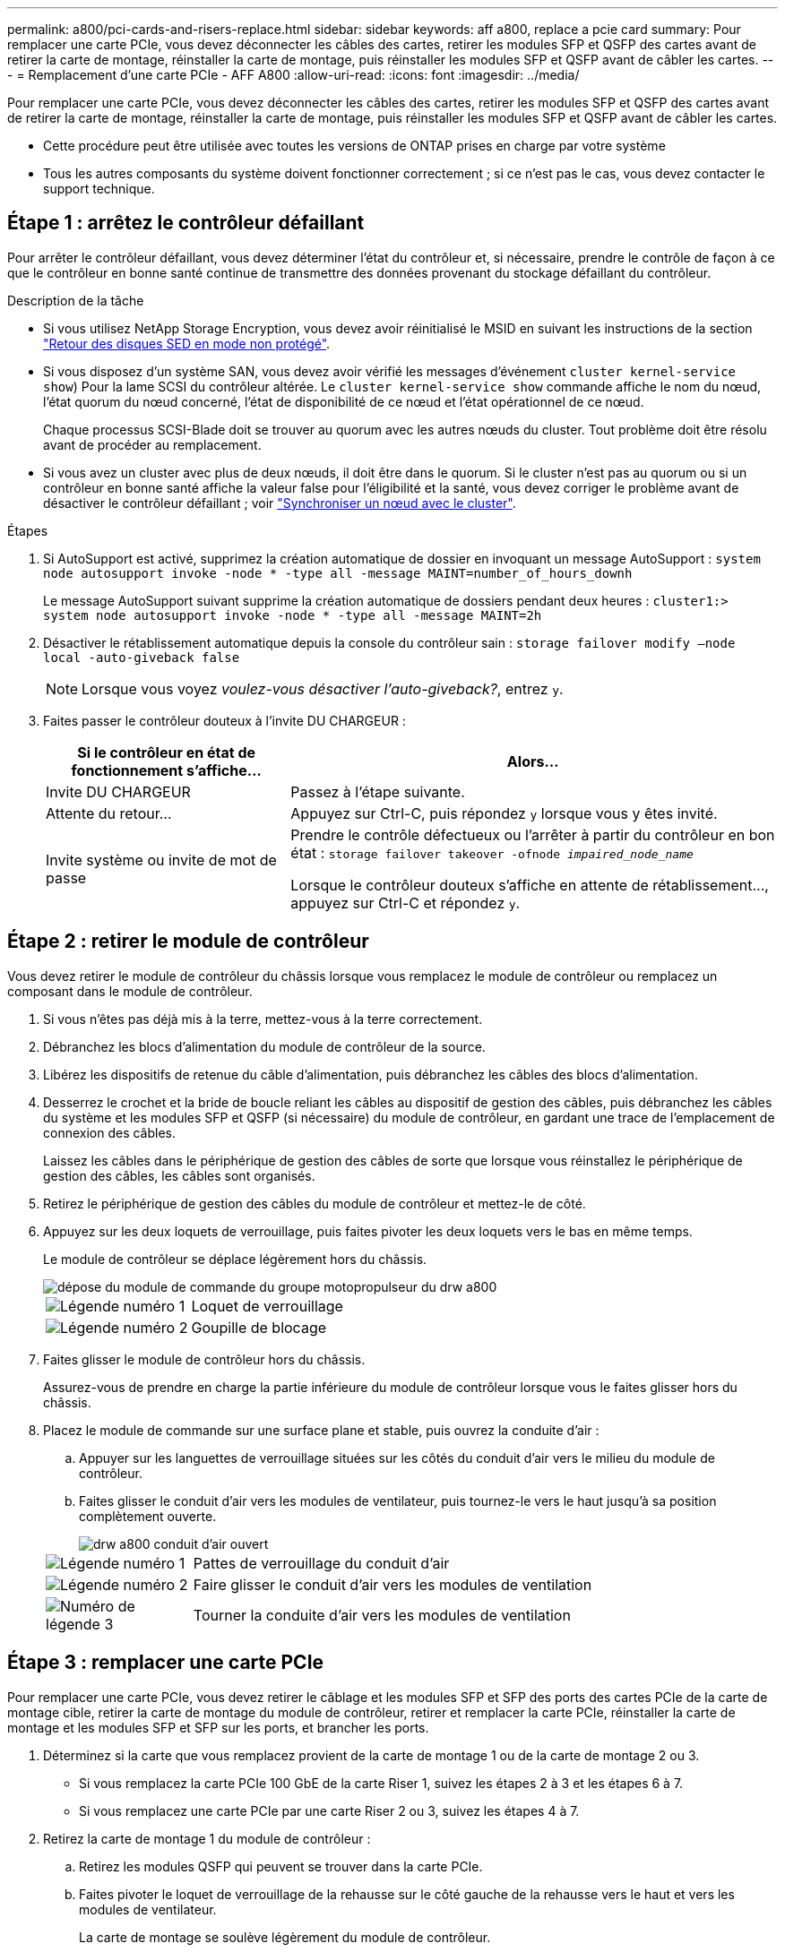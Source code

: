 ---
permalink: a800/pci-cards-and-risers-replace.html 
sidebar: sidebar 
keywords: aff a800, replace a pcie card 
summary: Pour remplacer une carte PCIe, vous devez déconnecter les câbles des cartes, retirer les modules SFP et QSFP des cartes avant de retirer la carte de montage, réinstaller la carte de montage, puis réinstaller les modules SFP et QSFP avant de câbler les cartes. 
---
= Remplacement d'une carte PCIe - AFF A800
:allow-uri-read: 
:icons: font
:imagesdir: ../media/


[role="lead"]
Pour remplacer une carte PCIe, vous devez déconnecter les câbles des cartes, retirer les modules SFP et QSFP des cartes avant de retirer la carte de montage, réinstaller la carte de montage, puis réinstaller les modules SFP et QSFP avant de câbler les cartes.

* Cette procédure peut être utilisée avec toutes les versions de ONTAP prises en charge par votre système
* Tous les autres composants du système doivent fonctionner correctement ; si ce n'est pas le cas, vous devez contacter le support technique.




== Étape 1 : arrêtez le contrôleur défaillant

Pour arrêter le contrôleur défaillant, vous devez déterminer l'état du contrôleur et, si nécessaire, prendre le contrôle de façon à ce que le contrôleur en bonne santé continue de transmettre des données provenant du stockage défaillant du contrôleur.

.Description de la tâche
* Si vous utilisez NetApp Storage Encryption, vous devez avoir réinitialisé le MSID en suivant les instructions de la section link:https://docs.netapp.com/us-en/ontap/encryption-at-rest/return-seds-unprotected-mode-task.html["Retour des disques SED en mode non protégé"].
* Si vous disposez d'un système SAN, vous devez avoir vérifié les messages d'événement  `cluster kernel-service show`) Pour la lame SCSI du contrôleur altérée. Le `cluster kernel-service show` commande affiche le nom du nœud, l'état quorum du nœud concerné, l'état de disponibilité de ce nœud et l'état opérationnel de ce nœud.
+
Chaque processus SCSI-Blade doit se trouver au quorum avec les autres nœuds du cluster. Tout problème doit être résolu avant de procéder au remplacement.

* Si vous avez un cluster avec plus de deux nœuds, il doit être dans le quorum. Si le cluster n'est pas au quorum ou si un contrôleur en bonne santé affiche la valeur false pour l'éligibilité et la santé, vous devez corriger le problème avant de désactiver le contrôleur défaillant ; voir link:https://docs.netapp.com/us-en/ontap/system-admin/synchronize-node-cluster-task.html?q=Quorum["Synchroniser un nœud avec le cluster"^].


.Étapes
. Si AutoSupport est activé, supprimez la création automatique de dossier en invoquant un message AutoSupport : `system node autosupport invoke -node * -type all -message MAINT=number_of_hours_downh`
+
Le message AutoSupport suivant supprime la création automatique de dossiers pendant deux heures : `cluster1:> system node autosupport invoke -node * -type all -message MAINT=2h`

. Désactiver le rétablissement automatique depuis la console du contrôleur sain : `storage failover modify –node local -auto-giveback false`
+

NOTE: Lorsque vous voyez _voulez-vous désactiver l'auto-giveback?_, entrez `y`.

. Faites passer le contrôleur douteux à l'invite DU CHARGEUR :
+
[cols="1,2"]
|===
| Si le contrôleur en état de fonctionnement s'affiche... | Alors... 


 a| 
Invite DU CHARGEUR
 a| 
Passez à l'étape suivante.



 a| 
Attente du retour...
 a| 
Appuyez sur Ctrl-C, puis répondez `y` lorsque vous y êtes invité.



 a| 
Invite système ou invite de mot de passe
 a| 
Prendre le contrôle défectueux ou l'arrêter à partir du contrôleur en bon état : `storage failover takeover -ofnode _impaired_node_name_`

Lorsque le contrôleur douteux s'affiche en attente de rétablissement..., appuyez sur Ctrl-C et répondez `y`.

|===




== Étape 2 : retirer le module de contrôleur

Vous devez retirer le module de contrôleur du châssis lorsque vous remplacez le module de contrôleur ou remplacez un composant dans le module de contrôleur.

. Si vous n'êtes pas déjà mis à la terre, mettez-vous à la terre correctement.
. Débranchez les blocs d'alimentation du module de contrôleur de la source.
. Libérez les dispositifs de retenue du câble d'alimentation, puis débranchez les câbles des blocs d'alimentation.
. Desserrez le crochet et la bride de boucle reliant les câbles au dispositif de gestion des câbles, puis débranchez les câbles du système et les modules SFP et QSFP (si nécessaire) du module de contrôleur, en gardant une trace de l'emplacement de connexion des câbles.
+
Laissez les câbles dans le périphérique de gestion des câbles de sorte que lorsque vous réinstallez le périphérique de gestion des câbles, les câbles sont organisés.

. Retirez le périphérique de gestion des câbles du module de contrôleur et mettez-le de côté.
. Appuyez sur les deux loquets de verrouillage, puis faites pivoter les deux loquets vers le bas en même temps.
+
Le module de contrôleur se déplace légèrement hors du châssis.

+
image::../media/drw_a800_pcm_remove.png[dépose du module de commande du groupe motopropulseur du drw a800]

+
[cols="1,4"]
|===


 a| 
image:../media/legend_icon_01.png["Légende numéro 1"]
| Loquet de verrouillage 


 a| 
image:../media/legend_icon_02.png["Légende numéro 2"]
 a| 
Goupille de blocage

|===
. Faites glisser le module de contrôleur hors du châssis.
+
Assurez-vous de prendre en charge la partie inférieure du module de contrôleur lorsque vous le faites glisser hors du châssis.

. Placez le module de commande sur une surface plane et stable, puis ouvrez la conduite d'air :
+
.. Appuyer sur les languettes de verrouillage situées sur les côtés du conduit d'air vers le milieu du module de contrôleur.
.. Faites glisser le conduit d'air vers les modules de ventilateur, puis tournez-le vers le haut jusqu'à sa position complètement ouverte.
+
image::../media/drw_a800_open_air_duct.png[drw a800 conduit d'air ouvert]

+
[cols="1,4"]
|===


 a| 
image:../media/legend_icon_01.png["Légende numéro 1"]
| Pattes de verrouillage du conduit d'air 


 a| 
image:../media/legend_icon_02.png["Légende numéro 2"]
 a| 
Faire glisser le conduit d'air vers les modules de ventilation



 a| 
image:../media/legend_icon_03.png["Numéro de légende 3"]
 a| 
Tourner la conduite d'air vers les modules de ventilation

|===






== Étape 3 : remplacer une carte PCIe

Pour remplacer une carte PCIe, vous devez retirer le câblage et les modules SFP et SFP des ports des cartes PCIe de la carte de montage cible, retirer la carte de montage du module de contrôleur, retirer et remplacer la carte PCIe, réinstaller la carte de montage et les modules SFP et SFP sur les ports, et brancher les ports.

. Déterminez si la carte que vous remplacez provient de la carte de montage 1 ou de la carte de montage 2 ou 3.
+
** Si vous remplacez la carte PCIe 100 GbE de la carte Riser 1, suivez les étapes 2 à 3 et les étapes 6 à 7.
** Si vous remplacez une carte PCIe par une carte Riser 2 ou 3, suivez les étapes 4 à 7.


. Retirez la carte de montage 1 du module de contrôleur :
+
.. Retirez les modules QSFP qui peuvent se trouver dans la carte PCIe.
.. Faites pivoter le loquet de verrouillage de la rehausse sur le côté gauche de la rehausse vers le haut et vers les modules de ventilateur.
+
La carte de montage se soulève légèrement du module de contrôleur.

.. Soulevez la carte de montage, déplacez-la vers les ventilateurs de manière à ce que la lèvre métallique de la carte de montage soit dégagée du bord du module de contrôleur, soulevez la carte de montage pour la sortir du module de contrôleur, puis placez-la sur une surface plane et stable.
+
image::../media/drw_a800_pcie_1_replace.png[remplacement de l'unité pcie 1 drw a800]

+
[cols="1,4"]
|===


 a| 
image:../media/legend_icon_01.png["Légende numéro 1"]
| Conduit d'air 


 a| 
image:../media/legend_icon_02.png["Légende numéro 2"]
 a| 
Loquet de verrouillage de la rehausse



 a| 
image:../media/legend_icon_03.png["Numéro de légende 3"]
 a| 
Support de verrouillage de carte



 a| 
image:../media/legend_icon_04.png["Numéro de légende 4"]
 a| 
Carte de montage 1 (carte de montage gauche) avec carte PCIe 100 GbE dans le logement 1.

|===


. Retirez la carte PCIe de la carte de montage 1 :
+
.. Tournez la carte de montage pour accéder à la carte PCIe.
.. Appuyez sur le support de verrouillage situé sur le côté de la carte de montage PCIe, puis faites-le pivoter en position ouverte.
.. Retirez la carte PCIe de la carte de montage.


. Retirez la carte de montage PCIe du module de contrôleur :
+
.. Retirez tous les modules SFP ou QSFP qui peuvent se trouver dans les cartes PCIe.
.. Faites pivoter le loquet de verrouillage de la rehausse sur le côté gauche de la rehausse vers le haut et vers les modules de ventilateur.
+
La carte de montage se soulève légèrement du module de contrôleur.

.. Soulevez la carte de montage, déplacez-la vers les ventilateurs de manière à ce que la lèvre métallique de la carte de montage soit dégagée du bord du module de contrôleur, soulevez la carte de montage pour la sortir du module de contrôleur, puis placez-la sur une surface plane et stable.
+
image::../media/drw_a800_pcie_2_5_replace.gif[remplacement de l'interface pcie 2 5 drw a800]

+
[cols="1,4"]
|===


 a| 
image:../media/legend_icon_01.png["Légende numéro 1"]
| Conduit d'air 


 a| 
image:../media/legend_icon_02.png["Légende numéro 2"]
 a| 
Loquet de verrouillage de la rehausse 2 (rehausse centrale) ou 3 (rehausse droite)



 a| 
image:../media/legend_icon_03.png["Numéro de légende 3"]
 a| 
Support de verrouillage de carte



 a| 
image:../media/legend_icon_04.png["Numéro de légende 4"]
 a| 
Panneau latéral de la rehausse 2 ou 3



 a| 
image:../media/legend_icon_05.png["Numéro de légende 5"]
 a| 
Cartes PCIe dans la carte de montage 2 ou 3

|===


. Retirez la carte PCIe de la carte de montage :
+
.. Tournez la carte de montage pour accéder aux cartes PCIe.
.. Appuyez sur le support de verrouillage situé sur le côté de la carte de montage PCIe, puis faites-le pivoter en position ouverte.
.. Faites pivoter le panneau latéral pour le retirer de la rehausse.
.. Retirez la carte PCIe de la carte de montage.


. Installez la carte PCIe dans le même logement dans la carte de montage :
+
.. Alignez la carte avec le support de carte de la carte de montage, puis faites-la glisser directement dans le support de la carte de montage.
+

NOTE: Assurez-vous que la carte est correctement insérée dans le support de montage.

.. Pour les surmontoirs 2 ou 3, fermez le panneau latéral.
.. Faites pivoter le loquet de verrouillage jusqu'à ce qu'il s'enclenche en position verrouillée.


. Installez la carte de montage dans le module de contrôleur :
+
.. Alignez la lèvre de la carte de montage avec la partie inférieure de la tôle du module de contrôleur.
.. Guidez la carte de montage le long des broches du module de contrôleur, puis abaissez la carte de montage dans le module de contrôleur.
.. Faites pivoter le loquet de verrouillage vers le bas et cliquez dessus en position verrouillée.
+
Lorsqu'il est verrouillé, le loquet de verrouillage est aligné avec le haut de la carte de montage et la carte de montage est placée directement dans le module de contrôleur.

.. Réinsérez tous les modules SFP retirés des cartes PCIe.






== Étape 4 : réinstallez le module de contrôleur

Après avoir remplacé un composant dans le module de contrôleur, vous devez réinstaller le module de contrôleur dans le châssis du système et le démarrer.

. Si ce n'est déjà fait, fermer le conduit d'air :
+
.. Faire basculer la conduite d'air complètement vers le bas jusqu'au module de commande.
.. Faites glisser la conduite d'air vers les surmontoirs jusqu'à ce que les pattes de verrouillage s'enclenchent.
.. Inspecter le conduit d'air pour s'assurer qu'il est correctement installé et verrouillé en place.
+
image::../media/drw_a800_close_air_duct.png[drw a800 fermer le conduit d'air]

+
[cols="1,4"]
|===


 a| 
image:../media/legend_icon_01.png["Légende numéro 1"]
| Languettes de verrouillage 


 a| 
image:../media/legend_icon_02.png["Légende numéro 2"]
 a| 
Faire glisser le plongeur

|===


. Alignez l'extrémité du module de contrôleur avec l'ouverture du châssis, puis poussez doucement le module de contrôleur à mi-course dans le système.
+

NOTE: N'insérez pas complètement le module de contrôleur dans le châssis tant qu'il n'y a pas été demandé.

. Recâblage du système, selon les besoins.
. Branchez les câbles d'alimentation dans les blocs d'alimentation et réinstallez les dispositifs de retenue des câbles d'alimentation.
. Terminez la réinstallation du module de contrôleur :
+
.. Poussez fermement le module de contrôleur dans le châssis jusqu'à ce qu'il rencontre le fond de panier central et qu'il soit bien en place.
+
Les loquets de verrouillage se montent lorsque le module de contrôleur est bien en place.

+

NOTE: Ne forcez pas trop lorsque vous faites glisser le module de contrôleur dans le châssis pour éviter d'endommager les connecteurs.

+
Le module de contrôleur commence à démarrer dès qu'il est complètement inséré dans le châssis.

.. Faites pivoter les loquets de verrouillage vers le haut, inclinez-les de manière à dégager les goupilles de verrouillage, puis abaissez-les en position verrouillée.
.. Si ce n'est déjà fait, réinstallez le périphérique de gestion des câbles.


. Rétablir le fonctionnement normal du contrôleur en renvoie son espace de stockage : `storage failover giveback -ofnode _impaired_node_name_`
. Si le retour automatique a été désactivé, réactivez-le : `storage failover modify -node local -auto-giveback true`




== Étape 5 : renvoyer la pièce défaillante à NetApp

Retournez la pièce défectueuse à NetApp, tel que décrit dans les instructions RMA (retour de matériel) fournies avec le kit. Voir la https://mysupport.netapp.com/site/info/rma["Retour de pièce et amp ; remplacements"] pour plus d'informations.
